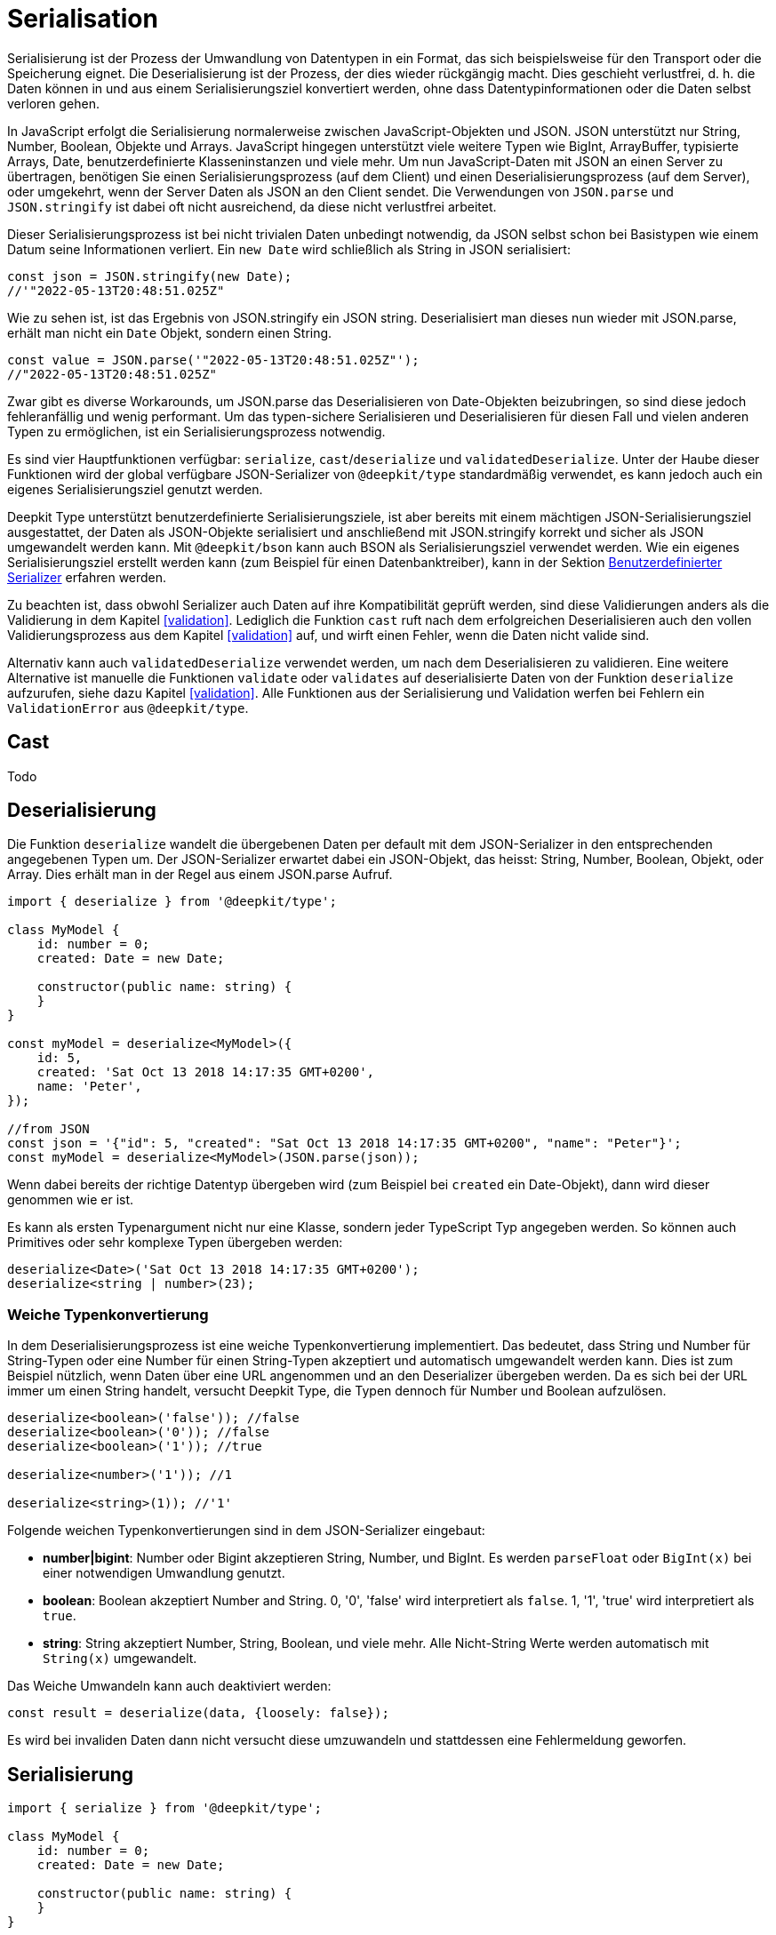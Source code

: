 [#serialisation]
= Serialisation

Serialisierung ist der Prozess der Umwandlung von Datentypen in ein Format, das sich beispielsweise für den Transport oder die Speicherung eignet. Die Deserialisierung ist der Prozess, der dies wieder rückgängig macht. Dies geschieht verlustfrei, d. h. die Daten können in und aus einem Serialisierungsziel konvertiert werden, ohne dass Datentypinformationen oder die Daten selbst verloren gehen.

In JavaScript erfolgt die Serialisierung normalerweise zwischen JavaScript-Objekten und JSON. JSON unterstützt nur String, Number, Boolean, Objekte und Arrays. JavaScript hingegen unterstützt viele weitere Typen wie BigInt, ArrayBuffer, typisierte Arrays, Date, benutzerdefinierte Klasseninstanzen und viele mehr. Um nun JavaScript-Daten mit JSON an einen Server zu übertragen, benötigen Sie einen Serialisierungsprozess (auf dem Client) und einen Deserialisierungsprozess (auf dem Server), oder umgekehrt, wenn der Server Daten als JSON an den Client sendet. Die Verwendungen von `JSON.parse` und `JSON.stringify` ist dabei oft nicht ausreichend, da diese nicht verlustfrei arbeitet.

Dieser Serialisierungsprozess ist bei nicht trivialen Daten unbedingt notwendig, da JSON selbst schon bei Basistypen wie einem Datum seine Informationen verliert. Ein `new Date` wird schließlich als String in JSON serialisiert:

```typescript
const json = JSON.stringify(new Date);
//'"2022-05-13T20:48:51.025Z"
```

Wie zu sehen ist, ist das Ergebnis von JSON.stringify ein JSON string. Deserialisiert man dieses nun wieder mit JSON.parse, erhält man nicht ein `Date` Objekt, sondern einen String.

```typescript
const value = JSON.parse('"2022-05-13T20:48:51.025Z"');
//"2022-05-13T20:48:51.025Z"
```

Zwar gibt es diverse Workarounds, um JSON.parse das Deserialisieren von Date-Objekten beizubringen, so sind diese jedoch fehleranfällig und wenig performant. Um das typen-sichere Serialisieren und Deserialisieren für diesen Fall und vielen anderen Typen zu ermöglichen, ist ein Serialisierungsprozess notwendig.

Es sind vier Hauptfunktionen verfügbar: `serialize`, `cast`/`deserialize` und `validatedDeserialize`. Unter der Haube dieser Funktionen wird der global verfügbare JSON-Serializer von `@deepkit/type` standardmäßig verwendet, es kann jedoch auch ein eigenes Serialisierungsziel genutzt werden.

Deepkit Type unterstützt benutzerdefinierte Serialisierungsziele, ist aber bereits mit einem mächtigen JSON-Serialisierungsziel ausgestattet, der Daten als JSON-Objekte serialisiert und anschließend mit JSON.stringify korrekt und sicher als JSON umgewandelt werden kann. Mit `@deepkit/bson` kann auch BSON als Serialisierungsziel verwendet werden. Wie ein eigenes Serialisierungsziel erstellt werden kann (zum Beispiel für einen Datenbanktreiber), kann in der Sektion <<serialisation-custom-serialiser>> erfahren werden.

Zu beachten ist, dass obwohl Serializer auch Daten auf ihre Kompatibilität geprüft werden, sind diese Validierungen anders als die Validierung in dem Kapitel <<validation>>. Lediglich die Funktion `cast` ruft nach dem erfolgreichen Deserialisieren auch den vollen Validierungsprozess aus dem Kapitel <<validation>> auf, und wirft einen Fehler, wenn die Daten nicht valide sind.

Alternativ kann auch `validatedDeserialize` verwendet werden, um nach dem Deserialisieren zu validieren. Eine weitere Alternative ist manuelle die Funktionen `validate` oder `validates` auf deserialisierte Daten von der Funktion `deserialize` aufzurufen, siehe dazu Kapitel <<validation>>.
Alle Funktionen aus der Serialisierung und Validation werfen bei Fehlern ein `ValidationError` aus `@deepkit/type`.

[#serialisation-cast]
== Cast

Todo

[#serialisation-deserialise]
== Deserialisierung

Die Funktion `deserialize` wandelt die übergebenen Daten per default mit dem JSON-Serializer in den entsprechenden angegebenen Typen um. Der JSON-Serializer erwartet dabei ein JSON-Objekt, das heisst: String, Number, Boolean, Objekt, oder Array. Dies erhält man in der Regel aus einem JSON.parse Aufruf.

```typescript
import { deserialize } from '@deepkit/type';

class MyModel {
    id: number = 0;
    created: Date = new Date;

    constructor(public name: string) {
    }
}

const myModel = deserialize<MyModel>({
    id: 5,
    created: 'Sat Oct 13 2018 14:17:35 GMT+0200',
    name: 'Peter',
});

//from JSON
const json = '{"id": 5, "created": "Sat Oct 13 2018 14:17:35 GMT+0200", "name": "Peter"}';
const myModel = deserialize<MyModel>(JSON.parse(json));
```

Wenn dabei bereits der richtige Datentyp übergeben wird (zum Beispiel bei `created` ein Date-Objekt), dann wird dieser genommen wie er ist.

Es kann als ersten Typenargument nicht nur eine Klasse, sondern jeder TypeScript Typ angegeben werden. So können auch Primitives oder sehr komplexe Typen übergeben werden:

```typescript
deserialize<Date>('Sat Oct 13 2018 14:17:35 GMT+0200');
deserialize<string | number>(23);
```

[#serialisation-loosely-convertion]
=== Weiche Typenkonvertierung

In dem Deserialisierungsprozess ist eine weiche Typenkonvertierung implementiert. Das bedeutet, dass String und Number für String-Typen oder eine Number für einen String-Typen akzeptiert und automatisch umgewandelt werden kann. Dies ist zum Beispiel nützlich, wenn Daten über eine URL angenommen und an den Deserializer übergeben werden. Da es sich bei der URL immer um einen String handelt, versucht Deepkit Type, die Typen dennoch für Number und Boolean aufzulösen.

```typescript
deserialize<boolean>('false')); //false
deserialize<boolean>('0')); //false
deserialize<boolean>('1')); //true

deserialize<number>('1')); //1

deserialize<string>(1)); //'1'
```

Folgende weichen Typenkonvertierungen sind in dem JSON-Serializer eingebaut:

* *number|bigint*: Number oder Bigint akzeptieren String, Number, und BigInt. Es werden `parseFloat` oder `BigInt(x)` bei einer notwendigen Umwandlung genutzt.
* *boolean*: Boolean akzeptiert Number and String. 0, '0', 'false' wird interpretiert als `false`. 1, '1', 'true' wird interpretiert als `true`.
* *string*: String akzeptiert Number, String, Boolean, und viele mehr. Alle Nicht-String Werte werden automatisch mit `String(x)` umgewandelt.

Das Weiche Umwandeln kann auch deaktiviert werden:

```typescript
const result = deserialize(data, {loosely: false});
```

Es wird bei invaliden Daten dann nicht versucht diese umzuwandeln und stattdessen eine Fehlermeldung geworfen.

[#serialisation-serialise]
== Serialisierung

```typescript
import { serialize } from '@deepkit/type';

class MyModel {
    id: number = 0;
    created: Date = new Date;

    constructor(public name: string) {
    }
}

const model = new MyModel('Peter');

const jsonObject = serialize<MyModel>(model);
//{
//  id: 0,
//  created: '2021-06-10T15:07:24.292Z',
//  name: 'Peter'
//}
const json = JSON.stringify(jsonObject);
```


Die Funktion `serialize` wandelt die übergebenen Daten per default mit dem JSON-Serializer in ein JSON Objekt um, das heisst: String, Number, Boolean, Objekt, oder Array. Das Ergebnis davon kann dann sicher mittels JSON.stringify in ein JSON umgewandelt werden.

== Type-Decorators

=== Integer

=== Group

=== Excluded

=== Mapped

=== Embedded

== Naming Strategy



[#serialisation-custom-serialiser]
== Benutzerdefinierter Serializer

Todo
